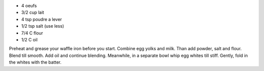 .. title: Gauffres
.. date: 2016-09-18
.. tags: 
.. description: 

* 4 oeufs
* 3/2 cup lait
* 4 tsp poudre a lever
* 1/2 tsp salt (use less)
* 7/4 C flour
* 1/2 C oil

Preheat and grease your waffle iron before you start.
Combine egg yolks and milk. Than add powder, salt and flour. Blend till smooth. Add oil and continue blending. Meanwhile, in a separate bowl whip egg whites till stiff. Gently, fold in the whites with the batter.

